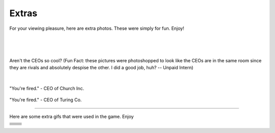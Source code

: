 ======
Extras
======

.. raw:: html

   <style> .red {color:#BC0C25; font-weight:bold; font-size:16px} </style>
   <style> .blue {color:#1769BC; font-weight:bold; font-size:16px} </style>

.. role:: red
.. role:: blue


For your viewing pleasure, here are extra photos. These were simply for fun. Enjoy!

.. image:: ./_static/ceos/ceo_1.jpg

|

.. figure:: ./_static/ceos/ceos_posed.jpg

|

.. figure:: ./_static/ceos/ceos_strapped.jpg

Aren't the CEOs so cool? (Fun Fact: these pictures were photoshopped to look like the CEOs are in the same room since
they are rivals and absolutely despise the other. I did a good job, huh? -- Unpaid Intern)

|

.. figure:: ./_static/ceos/you're_fired_church.jpg

"You're fired." - CEO of :blue:`Church Inc.`

.. figure:: ./_static/ceos/you're_fired_turing.jpg

"You're fired." - CEO of :red:`Turing Co.`

----

Here are some extra gifs that were used in the game. Enjoy

=================================================== ===================================================
.. image:: ./_static/gifs/church_bot.gif            .. image:: ./_static/gifs/turing_bot.gif
.. image:: ./_static/gifs/church_mobbot_damaged.gif .. image:: ./_static/gifs/turing_mobbot_damaged.gif
.. image:: ./_static/gifs/church_mobbot_placing.gif .. image:: ./_static/gifs/turing_mobbot_placing.gif
.. image:: ./_static/gifs/dynamite.gif              .. image:: ./_static/gifs/landmine.gif
.. image:: ./_static/gifs/emp.gif                   .. image:: ./_static/gifs/copium.gif
.. image:: ./_static/gifs/turite.gif                .. image:: ./_static/gifs/lambdium.gif
.. image:: ./_static/gifs/ancient_tech.gif
=================================================== ===================================================
